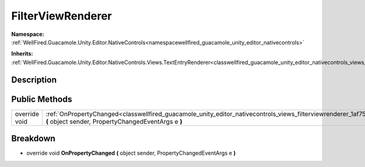 .. _classwellfired_guacamole_unity_editor_nativecontrols_views_filterviewrenderer:

FilterViewRenderer
===================

**Namespace:** :ref:`WellFired.Guacamole.Unity.Editor.NativeControls<namespacewellfired_guacamole_unity_editor_nativecontrols>`

**Inherits:** :ref:`WellFired.Guacamole.Unity.Editor.NativeControls.Views.TextEntryRenderer<classwellfired_guacamole_unity_editor_nativecontrols_views_textentryrenderer>`


Description
------------



Public Methods
---------------

+----------------+---------------------------------------------------------------------------------------------------------------------------------------------------------------------------------------------------+
|override void   |:ref:`OnPropertyChanged<classwellfired_guacamole_unity_editor_nativecontrols_views_filterviewrenderer_1af755a96c8a804b0f64b3d114eb319656>` **(** object sender, PropertyChangedEventArgs e **)**   |
+----------------+---------------------------------------------------------------------------------------------------------------------------------------------------------------------------------------------------+

Breakdown
----------

.. _classwellfired_guacamole_unity_editor_nativecontrols_views_filterviewrenderer_1af755a96c8a804b0f64b3d114eb319656:

- override void **OnPropertyChanged** **(** object sender, PropertyChangedEventArgs e **)**

